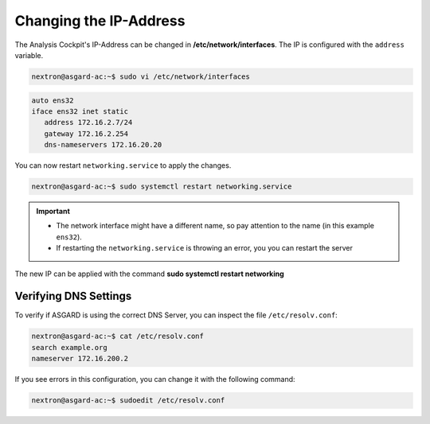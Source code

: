 .. Index:: Configure the OS

Changing the IP-Address
-----------------------

The Analysis Cockpit's IP-Address can be changed in **/etc/network/interfaces**.
The IP is configured with the ``address`` variable.

.. code-block:: console

   nextron@asgard-ac:~$ sudo vi /etc/network/interfaces

.. code-block::

   auto ens32
   iface ens32 inet static
      address 172.16.2.7/24
      gateway 172.16.2.254
      dns-nameservers 172.16.20.20

You can now restart ``networking.service`` to apply the changes.

.. code-block:: console

   nextron@asgard-ac:~$ sudo systemctl restart networking.service

.. important::
   - The network interface might have a different name, so pay attention
     to the name (in this example ``ens32``).

   - If restarting the ``networking.service`` is throwing an error, you
     you can restart the server

The new IP can be applied with the command **sudo systemctl restart networking**

Verifying DNS Settings
^^^^^^^^^^^^^^^^^^^^^^

To verify if ASGARD is using the correct DNS Server, you can inspect the file ``/etc/resolv.conf``:

.. code-block:: console

   nextron@asgard-ac:~$ cat /etc/resolv.conf 
   search example.org
   nameserver 172.16.200.2

If you see errors in this configuration, you can change it with the following command:

.. code-block:: console

   nextron@asgard-ac:~$ sudoedit /etc/resolv.conf
